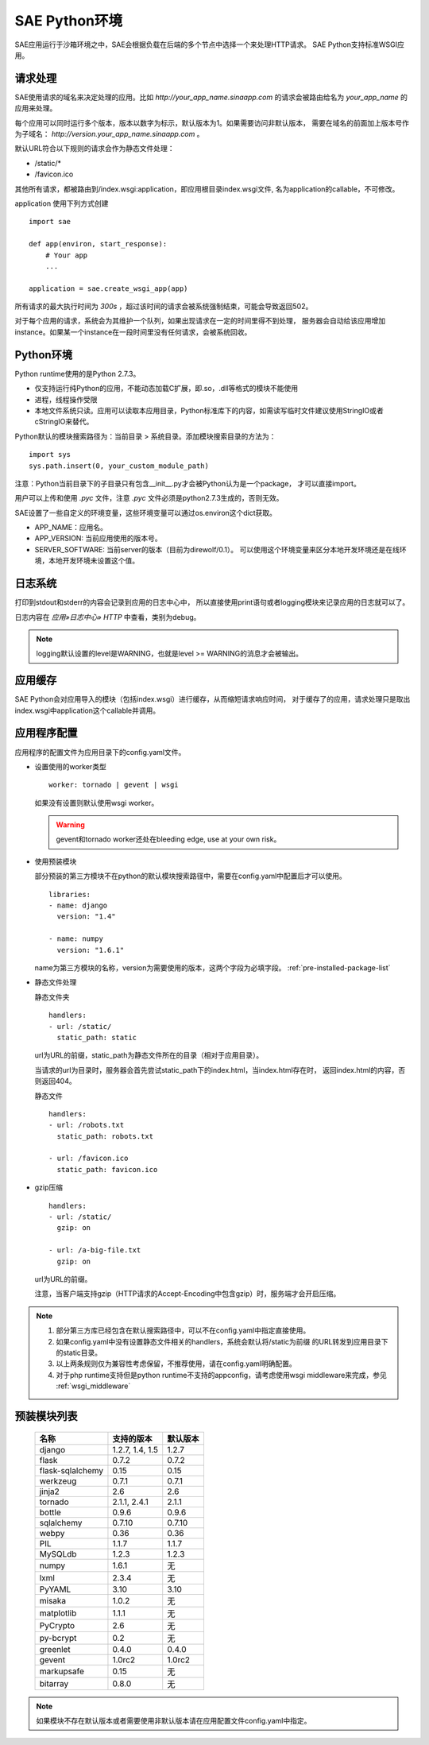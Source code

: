 SAE Python环境
=======================

SAE应用运行于沙箱环境之中，SAE会根据负载在后端的多个节点中选择一个来处理HTTP请求。
SAE Python支持标准WSGI应用。

请求处理
-------------

SAE使用请求的域名来决定处理的应用。比如 `http://your_app_name.sinaapp.com` 的请求会被路由给名为
`your_app_name` 的应用来处理。

每个应用可以同时运行多个版本，版本以数字为标示，默认版本为1。如果需要访问非默认版本，
需要在域名的前面加上版本号作为子域名： `http://version.your_app_name.sinaapp.com` 。
  
默认URL符合以下规则的请求会作为静态文件处理：

* /static/\*
* /favicon.ico

其他所有请求，都被路由到/index.wsgi:application，即应用根目录index.wsgi文件,
名为application的callable，不可修改。

application 使用下列方式创建

.. module:: sae
.. function:: create_wsgi_app(app)

   将标准wsgi应用封装为适宜在SAE上运行的应用

::

    import sae

    def app(environ, start_response):
        # Your app
        ...

    application = sae.create_wsgi_app(app)

所有请求的最大执行时间为 `300s` ，超过该时间的请求会被系统强制结束，可能会导致返回502。

对于每个应用的请求，系统会为其维护一个队列，如果出现请求在一定的时间里得不到处理，
服务器会自动给该应用增加instance。如果某一个instance在一段时间里没有任何请求，会被系统回收。

Python环境
-------------------

Python runtime使用的是Python 2.7.3。

* 仅支持运行纯Python的应用，不能动态加载C扩展，即.so，.dll等格式的模块不能使用
* 进程，线程操作受限
* 本地文件系统只读。应用可以读取本应用目录，Python标准库下的内容，如需读写临时文件建议使用StringIO或者cStringIO来替代。

Python默认的模块搜索路径为：当前目录 > 系统目录。添加模块搜索目录的方法为： ::

    import sys
    sys.path.insert(0, your_custom_module_path)

注意：Python当前目录下的子目录只有包含__init__.py才会被Python认为是一个package，
才可以直接import。

用户可以上传和使用 `.pyc` 文件，注意 `.pyc` 文件必须是python2.7.3生成的，否则无效。

SAE设置了一些自定义的环境变量，这些环境变量可以通过os.environ这个dict获取。 

+ APP_NAME：应用名。
+ APP_VERSION: 当前应用使用的版本号。
+ SERVER_SOFTWARE: 当前server的版本（目前为direwolf/0.1）。
  可以使用这个环境变量来区分本地开发环境还是在线环境，本地开发环境未设置这个值。

日志系统
---------
打印到stdout和stderr的内容会记录到应用的日志中心中，
所以直接使用print语句或者logging模块来记录应用的日志就可以了。

日志内容在 `应用»日志中心» HTTP` 中查看，类别为debug。

.. note:: logging默认设置的level是WARNING，也就是level >= WARNING的消息才会被输出。

应用缓存
----------

SAE Python会对应用导入的模块（包括index.wsgi）进行缓存，从而缩短请求响应时间，
对于缓存了的应用，请求处理只是取出index.wsgi中application这个callable并调用。


应用程序配置
-------------

应用程序的配置文件为应用目录下的config.yaml文件。

* 设置使用的worker类型 ::

    worker: tornado | gevent | wsgi

  如果没有设置则默认使用wsgi worker。

  .. warning:: gevent和tornado worker还处在bleeding edge, use at your own risk。

* 使用预装模块

  部分预装的第三方模块不在python的默认模块搜索路径中，需要在config.yaml中配置后才可以使用。 ::

    libraries:
    - name: django
      version: "1.4"

    - name: numpy
      version: "1.6.1"

  name为第三方模块的名称，version为需要使用的版本，这两个字段为必填字段。 :ref:`pre-installed-package-list`

* 静态文件处理 

  ``静态文件夹`` ::

    handlers:
    - url: /static/
      static_path: static
  
  url为URL的前缀，static_path为静态文件所在的目录（相对于应用目录）。

  当请求的url为目录时，服务器会首先尝试static_path下的index.html，当index.html存在时，
  返回index.html的内容，否则返回404。

  ``静态文件``  ::

    handlers:
    - url: /robots.txt
      static_path: robots.txt

    - url: /favicon.ico
      static_path: favicon.ico

* gzip压缩 ::

    handlers:
    - url: /static/
      gzip: on

    - url: /a-big-file.txt
      gzip: on

  url为URL的前缀。

  注意，当客户端支持gzip（HTTP请求的Accept-Encoding中包含gzip）时，服务端才会开启压缩。

.. note::

   1. 部分第三方库已经包含在默认搜索路径中，可以不在config.yaml中指定直接使用。

   2. 如果config.yaml中没有设置静态文件相关的handlers，系统会默认将/static为前缀
      的URL转发到应用目录下的static目录。

   3. 以上两条规则仅为兼容性考虑保留，不推荐使用，请在config.yaml明确配置。

   4. 对于php runtime支持但是python runtime不支持的appconfig，请考虑使用wsgi middleware来完成，参见 :ref:`wsgi_middleware` 

.. _pre-installed-package-list:

预装模块列表
---------------------

    =============================== =================== ====================
    名称                            支持的版本          默认版本
    =============================== =================== ====================
    django                          1.2.7, 1.4, 1.5     1.2.7
    flask                           0.7.2               0.7.2
    flask-sqlalchemy                0.15                0.15
    werkzeug                        0.7.1               0.7.1
    jinja2                          2.6                 2.6
    tornado                         2.1.1, 2.4.1        2.1.1
    bottle                          0.9.6               0.9.6
    sqlalchemy                      0.7.10              0.7.10
    webpy                           0.36                0.36
    PIL                             1.1.7               1.1.7
    MySQLdb                         1.2.3               1.2.3
    numpy                           1.6.1               无
    lxml                            2.3.4               无
    PyYAML                          3.10                3.10
    misaka                          1.0.2               无
    matplotlib                      1.1.1               无
    PyCrypto                        2.6                 无
    py-bcrypt                       0.2                 无
    greenlet                        0.4.0               0.4.0
    gevent                          1.0rc2              1.0rc2
    markupsafe                      0.15                无
    bitarray                        0.8.0               无
    =============================== =================== ====================

.. note:: 如果模块不存在默认版本或者需要使用非默认版本请在应用配置文件config.yaml中指定。


